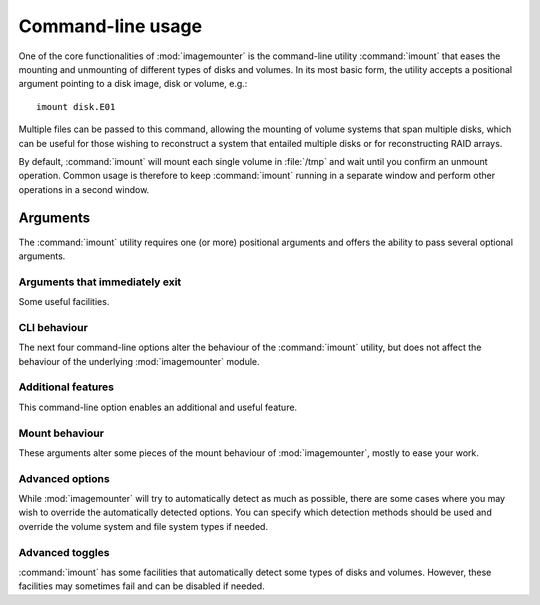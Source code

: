 Command-line usage
==================

One of the core functionalities of :mod:`imagemounter` is  the command-line utility :command:`imount` that eases the mounting and unmounting of different types of disks and volumes. In its most basic form, the utility accepts a positional argument pointing to a disk image, disk or volume, e.g.::

    imount disk.E01

Multiple files can be passed to this command, allowing the mounting of volume systems that span multiple disks, which can be useful for those wishing to reconstruct a system that entailed multiple disks or for reconstructing RAID arrays.

By default, :command:`imount` will mount each single volume in :file:`/tmp` and wait until you confirm an unmount operation. Common usage is therefore to keep :command:`imount` running in a separate window and perform other operations in a second window.

Arguments
---------

The :command:`imount` utility requires one (or more) positional arguments and offers the ability to pass several optional arguments.

.. cmdoption:: <image> [<image> ...]

   The positional argument(s) should provide the path(s) to the disk images you want to mount. Many different formats are supported, including the EnCase evidence format, split dd files, mounted hard drives, etc. In the case of split files, you can refer to the folder containing these files.

   If you specify more than one file, all files are considered to be part of the same originating system, which is relevant for the :option:`--reconstruct` command-line option.

Arguments that immediately exit
^^^^^^^^^^^^^^^^^^^^^^^^^^^^^^^
Some useful facilities.

.. cmdoption:: --help
               -h

   Shows a help message and exits.

.. cmdoption:: --version

   Shows the current version and exits.

.. cmdoption:: --check

   Shows which third-party utilities you have installed for a correct functioning of imagemounter.

.. cmdoption:: --unmount
               -u

   Option that will try to identify leftover files from previous :command:`imount` executions and try to delete these. This will, for instance, clean leftover :file:`/tmp/im_{...}` mounts and mountpoints. This command will allow you to review the actions that will be taken before they are done.

   Can be combined with :option:`--casename`, :option:`--mountdir` and :option:`--pretty` to specify which mount points to delete.

CLI behaviour
^^^^^^^^^^^^^
The next four command-line options alter the behaviour of the :command:`imount` utility, but does not affect the behaviour of the underlying :mod:`imagemounter` module.

.. cmdoption:: --wait
               -w

   Pauses the execution of the program on all warnings.

.. cmdoption:: --keep
               -k

   Skips the unmounting at the end of the program.

.. cmdoption:: --no-interaction

   Never ask for input from the user, implies :option:`--keep`.

.. cmdoption:: --only-mount

   Comma-separated list of volume indexes you want to mount. Other volumes are skipped.

.. cmdoption:: --verbose
               -v

   Show verbose output. Repeat for more verbosity (up to 4).

.. cmdoption:: --color
               --no-color

   Force toggle colorizing the output. Verbose message will be colored blue, for instance. Requires the :mod:`termcolor` package.


Additional features
^^^^^^^^^^^^^^^^^^^
This command-line option enables an additional and useful feature.

.. cmdoption:: --reconstruct
               -r

   Attempts to reconstruct the full filesystem tree by identifying the last mountpoint of each identified volume and bindmounting this in the previous root directory. For instance, if volumes have previously been mounted at :file:`/` , :file:`/var` and :file:`/home` ; :file:`/var` and :file:`/home` will be bind-mounted in :file:`/` , providing you with a single filesystem tree in the mount location of :file:`/` that is easily traversible.

   This only works with Linux-based filesystems and only if :file:`/` can be identified.

   Implies :option:`--stats`.

.. cmdoption:: --carve

   Carves the filesystem for missing files.

.. cmdoption:: --vshadow

   Also mounts volume shadow copies

Mount behaviour
^^^^^^^^^^^^^^^
These arguments alter some pieces of the mount behaviour of :mod:`imagemounter`, mostly to ease your work.

.. cmdoption:: --mountdir <directory>
               -md <directory>

   Specifies the directory to place volume mounts. Defaults to a temporary directory.

.. cmdoption:: --pretty
               -p

   Uses pretty names for volume mount points. This is useful in combination with :option:`--mountdir`, but you should be careful using this option. It does not provide a fallback when the mount point is not available or other issues arise. It can also not be cleaned with :option:`--clean`.

.. cmdoption:: --casename
               -cn

   Use to specify the case name, which is used in pretty mounts, but also for the location of the mountdir. Useful if you want to be able to identify the mountpoints later.

.. cmdoption:: --read-write
               -rw

   Will use read-write mounts. Written data will be stored using a local write cache.

   Implies :option:`--method xmount`.

Advanced options
^^^^^^^^^^^^^^^^
While :mod:`imagemounter` will try to automatically detect as much as possible, there are some cases where you may wish to override the automatically detected options. You can specify which detection methods should be used and override the volume system and file system types if needed.

.. cmdoption:: --disk-mounter <method>
               -m <method>

   Specifies the method to use to mount the base image(s). Defaults to automatic detection, though different methods deliver different results. Available options are `xmount`, `affuse` and `ewfmount` (defaulting to `auto`).

   If you provide `dummy`, the base is not mounted but used directly.

.. cmdoption:: --volume-detector <method>
               -d <method>

   Specifies the volume detection method. Available options are `pytsk3`, `mmls`, `parted` and `auto`, which is the default. Though `pytsk3` and `mmls` should in principle deliver identical results, `pytsk3` can be considered more reliable as this uses the C API of The Sleuth Kit (TSK). However, it also requires :mod:`pytsk3` to be installed, which is not possible with Py3K.

.. cmdoption:: --vstypes <types>

   Specifies the type of the volume system, defaulting to `detect`. However, detection may not always succeed and valid options are `dos`, `bsd`, `sun`, `mac`, `gpt` and `dbfiller`, though the exact available options depend on the detection method and installed modules on the operating system.

.. cmdoption:: --fstypes <types>

   Specifies the filesystem of a volume to use. Available options include `ext`, `ufs`, `ntfs`, `luks`, `lvm` and `unknown`, with the latter simply mounting the volume without specifying type. See the command-line help for all available volume types.

   Filesystem types are specified for each volume separately. You can use subvolumes, examples including::

       1=ntfs
       2=luks,2.0=lvm,2.0.1=ext

   If you wish to specify a fallback to use if automatic detection fails, you can use the special question mark (?) volume index. If you wish to override automatic detection at all for all unspecified volumes, you can use the asterisk (*) volume type. There is no point is specifying both a question mark and an asterisk.

.. cmdoption:: --keys <keys>

   Allows the specification of key information for each volume separately. This is similar to :option:`--fstypes`, except that you can only specify one key per argument (i.e. a comma is not interpreted as special). The format of the specifc value depends on the volume type:

   For BDE, you can use a single letter, followed by a colon, followed by the value. This leads to the following accepted formats, similar to how the :command:`bdemount` command interprets input::

        k:full volume encryption and tweak key
        p:passphrase
        r:recovery password
        s:file to startup key (.bek)

   For LUKS, you can use a similar format::

        p:passphrase
        f:key-file
        m:master-key-file


.. cmdoption:: --lazy-unmount

   Enables to unmount the volumes and disk lazily when the direct unmounting of the volumes fails.

Advanced toggles
^^^^^^^^^^^^^^^^
:command:`imount` has some facilities that automatically detect some types of disks and volumes. However, these facilities may sometimes fail and can be disabled if needed.

.. cmdoption:: --single
               --no-single

   :command:`imount` will, by default, try to detect whether the disk that is being mounted, contains an entire volume system, or only a single volume. If you know your volumes are not single volumes, or you know they are, use :option:`--no-single` and :option:`--single` respectively.

   Where :option:`--single` forces the mounting of the disk as a single volume, :option:`--no-single` will prevent the identification of the disk as a single volume if no volume system is found.
